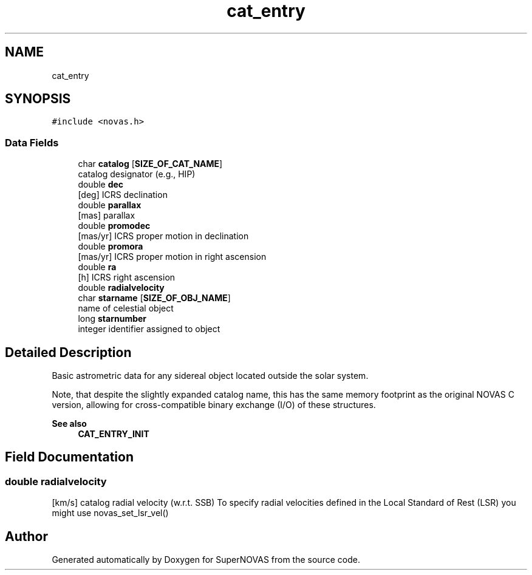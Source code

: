 .TH "cat_entry" 3 "Version v1.2" "SuperNOVAS" \" -*- nroff -*-
.ad l
.nh
.SH NAME
cat_entry
.SH SYNOPSIS
.br
.PP
.PP
\fC#include <novas\&.h>\fP
.SS "Data Fields"

.in +1c
.ti -1c
.RI "char \fBcatalog\fP [\fBSIZE_OF_CAT_NAME\fP]"
.br
.RI "catalog designator (e\&.g\&., HIP) "
.ti -1c
.RI "double \fBdec\fP"
.br
.RI "[deg] ICRS declination "
.ti -1c
.RI "double \fBparallax\fP"
.br
.RI "[mas] parallax "
.ti -1c
.RI "double \fBpromodec\fP"
.br
.RI "[mas/yr] ICRS proper motion in declination "
.ti -1c
.RI "double \fBpromora\fP"
.br
.RI "[mas/yr] ICRS proper motion in right ascension "
.ti -1c
.RI "double \fBra\fP"
.br
.RI "[h] ICRS right ascension "
.ti -1c
.RI "double \fBradialvelocity\fP"
.br
.ti -1c
.RI "char \fBstarname\fP [\fBSIZE_OF_OBJ_NAME\fP]"
.br
.RI "name of celestial object "
.ti -1c
.RI "long \fBstarnumber\fP"
.br
.RI "integer identifier assigned to object "
.in -1c
.SH "Detailed Description"
.PP 
Basic astrometric data for any sidereal object located outside the solar system\&.
.PP
Note, that despite the slightly expanded catalog name, this has the same memory footprint as the original NOVAS C version, allowing for cross-compatible binary exchange (I/O) of these structures\&.
.PP
\fBSee also\fP
.RS 4
\fBCAT_ENTRY_INIT\fP 
.RE
.PP

.SH "Field Documentation"
.PP 
.SS "double radialvelocity"
[km/s] catalog radial velocity (w\&.r\&.t\&. SSB) To specify radial velocities defined in the Local Standard of Rest (LSR) you might use novas_set_lsr_vel() 

.SH "Author"
.PP 
Generated automatically by Doxygen for SuperNOVAS from the source code\&.
